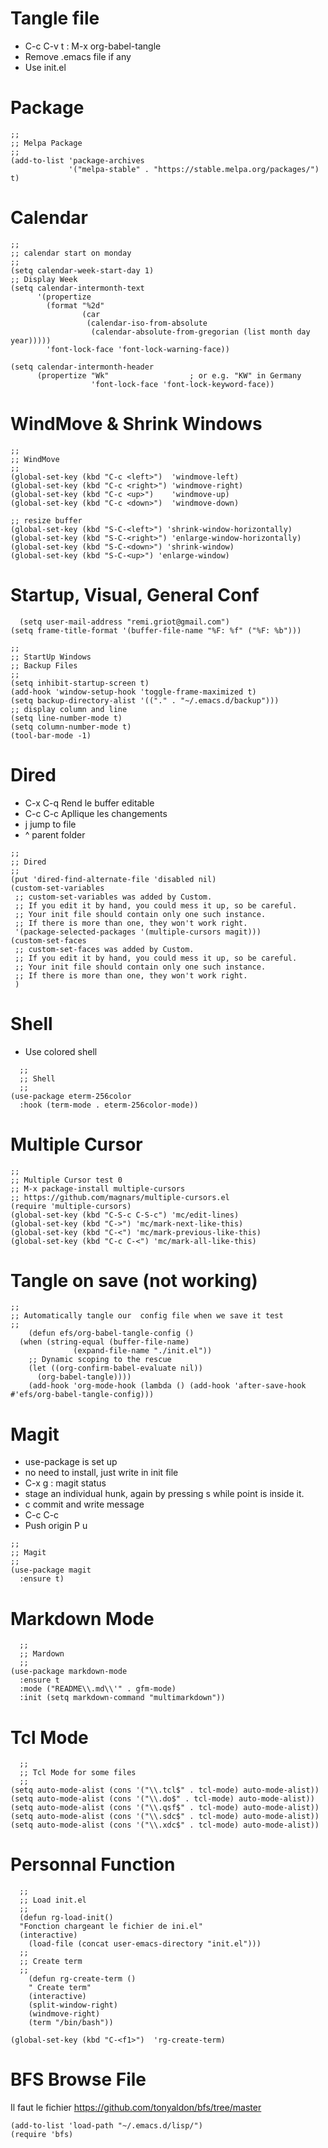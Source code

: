 #+PROPERTY: header-args :tangle ./init.el

* Tangle file
- C-c C-v t : M-x org-babel-tangle
- Remove .emacs file if any
- Use init.el

* Package
#+begin_src elisp :tangle yes
;;
;; Melpa Package
;;
(add-to-list 'package-archives
             '("melpa-stable" . "https://stable.melpa.org/packages/") t)
#+end_src

* Calendar
#+begin_src elisp :tangle yes
;;
;; calendar start on monday
;;
(setq calendar-week-start-day 1)
;; Display Week
(setq calendar-intermonth-text
      '(propertize
        (format "%2d"
                (car
                 (calendar-iso-from-absolute
                  (calendar-absolute-from-gregorian (list month day year)))))
        'font-lock-face 'font-lock-warning-face))

(setq calendar-intermonth-header
      (propertize "Wk"                  ; or e.g. "KW" in Germany
                  'font-lock-face 'font-lock-keyword-face))
#+end_src

* WindMove & Shrink Windows
#+begin_src elisp :tangle yes
;;
;; WindMove
;;
(global-set-key (kbd "C-c <left>")  'windmove-left)
(global-set-key (kbd "C-c <right>") 'windmove-right)
(global-set-key (kbd "C-c <up>")    'windmove-up)  
(global-set-key (kbd "C-c <down>")  'windmove-down)
#+end_src


#+begin_src elisp :tangle yes
;; resize buffer
(global-set-key (kbd "S-C-<left>") 'shrink-window-horizontally)
(global-set-key (kbd "S-C-<right>") 'enlarge-window-horizontally)
(global-set-key (kbd "S-C-<down>") 'shrink-window)
(global-set-key (kbd "S-C-<up>") 'enlarge-window)
#+end_src


* Startup, Visual, General Conf
#+begin_src elisp :tangle yes
  (setq user-mail-address "remi.griot@gmail.com")
(setq frame-title-format '(buffer-file-name "%F: %f" ("%F: %b")))
#+end_src

#+begin_src elisp :tangle yes
  ;;
  ;; StartUp Windows
  ;; Backup Files
  ;;
  (setq inhibit-startup-screen t)
  (add-hook 'window-setup-hook 'toggle-frame-maximized t)
  (setq backup-directory-alist '(("." . "~/.emacs.d/backup")))
  ;; display column and line
  (setq line-number-mode t)
  (setq column-number-mode t)
  (tool-bar-mode -1)
#+end_src

* Dired
- C-x C-q Rend le buffer editable
- C-c C-c Apllique les changements
- j jump to file
- ^ parent folder

#+begin_src elisp :tangle yes
;;
;; Dired
;;
(put 'dired-find-alternate-file 'disabled nil)
(custom-set-variables
 ;; custom-set-variables was added by Custom.
 ;; If you edit it by hand, you could mess it up, so be careful.
 ;; Your init file should contain only one such instance.
 ;; If there is more than one, they won't work right.
 '(package-selected-packages '(multiple-cursors magit)))
(custom-set-faces
 ;; custom-set-faces was added by Custom.
 ;; If you edit it by hand, you could mess it up, so be careful.
 ;; Your init file should contain only one such instance.
 ;; If there is more than one, they won't work right.
 )
#+end_src

* Shell
- Use colored shell
#+begin_src elisp :tangle yes
  ;;
  ;; Shell
  ;;
(use-package eterm-256color
  :hook (term-mode . eterm-256color-mode))
#+end_src

* Multiple Cursor 
#+begin_src elisp :tangle yes
;;
;; Multiple Cursor test 0
;; M-x package-install multiple-cursors
;; https://github.com/magnars/multiple-cursors.el
(require 'multiple-cursors)
(global-set-key (kbd "C-S-c C-S-c") 'mc/edit-lines)
(global-set-key (kbd "C->") 'mc/mark-next-like-this)
(global-set-key (kbd "C-<") 'mc/mark-previous-like-this)
(global-set-key (kbd "C-c C-<") 'mc/mark-all-like-this)
#+end_src

* Tangle on save (not working)
#+begin_src elisp :tangle yes
  ;; 
  ;; Automatically tangle our  config file when we save it test
  ;;
      (defun efs/org-babel-tangle-config ()
	(when (string-equal (buffer-file-name)
			    (expand-file-name "./init.el"))
	  ;; Dynamic scoping to the rescue
	  (let ((org-confirm-babel-evaluate nil))
	    (org-babel-tangle))))
      (add-hook 'org-mode-hook (lambda () (add-hook 'after-save-hook #'efs/org-babel-tangle-config)))
#+end_src

* Magit
- use-package is set up
- no need to install, just write in init file
- C-x g : magit status
- stage an individual hunk, again by pressing s while point is inside it.
- c commit and write message
- C-c C-c
- Push origin P u 
#+begin_src elisp :tangle yes
  ;;
  ;; Magit
  ;;
  (use-package magit
    :ensure t)
#+end_src

* Markdown Mode
#+begin_src elisp :tangle yes
  ;;
  ;; Mardown
  ;;
(use-package markdown-mode
  :ensure t
  :mode ("README\\.md\\'" . gfm-mode)
  :init (setq markdown-command "multimarkdown"))
#+end_src

* Tcl Mode
#+begin_src elisp :tangle yes
  ;;
  ;; Tcl Mode for some files
  ;;
(setq auto-mode-alist (cons '("\\.tcl$" . tcl-mode) auto-mode-alist))
(setq auto-mode-alist (cons '("\\.do$" . tcl-mode) auto-mode-alist))
(setq auto-mode-alist (cons '("\\.qsf$" . tcl-mode) auto-mode-alist))
(setq auto-mode-alist (cons '("\\.sdc$" . tcl-mode) auto-mode-alist))
(setq auto-mode-alist (cons '("\\.xdc$" . tcl-mode) auto-mode-alist))
#+end_src

* Personnal Function

#+begin_src elisp :tangle yes
    ;;
    ;; Load init.el
    ;;
    (defun rg-load-init()
    "Fonction chargeant le fichier de ini.el"
    (interactive)
      (load-file (concat user-emacs-directory "init.el")))
    ;;
    ;; Create term
    ;;
      (defun rg-create-term ()
      " Create term"
      (interactive)
      (split-window-right)
      (windmove-right)
      (term "/bin/bash"))

  (global-set-key (kbd "C-<f1>")  'rg-create-term)
#+end_src

#+RESULTS:
: rg-create-term

* BFS Browse File
Il faut le fichier https://github.com/tonyaldon/bfs/tree/master
#+begin_src elisp :tangle yes
(add-to-list 'load-path "~/.emacs.d/lisp/")
(require 'bfs)
#+end_src
